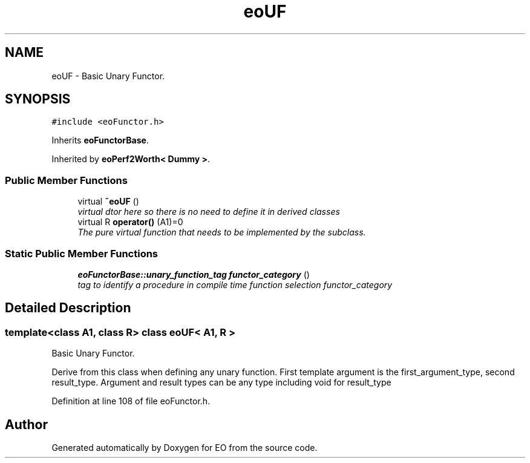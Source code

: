 .TH "eoUF" 3 "19 Oct 2006" "Version 0.9.4-cvs" "EO" \" -*- nroff -*-
.ad l
.nh
.SH NAME
eoUF \- Basic Unary Functor.  

.PP
.SH SYNOPSIS
.br
.PP
\fC#include <eoFunctor.h>\fP
.PP
Inherits \fBeoFunctorBase\fP.
.PP
Inherited by \fBeoPerf2Worth< Dummy >\fP.
.PP
.SS "Public Member Functions"

.in +1c
.ti -1c
.RI "virtual \fB~eoUF\fP ()"
.br
.RI "\fIvirtual dtor here so there is no need to define it in derived classes \fP"
.ti -1c
.RI "virtual R \fBoperator()\fP (A1)=0"
.br
.RI "\fIThe pure virtual function that needs to be implemented by the subclass. \fP"
.in -1c
.SS "Static Public Member Functions"

.in +1c
.ti -1c
.RI "\fBeoFunctorBase::unary_function_tag\fP \fBfunctor_category\fP ()"
.br
.RI "\fItag to identify a procedure in compile time function selection functor_category \fP"
.in -1c
.SH "Detailed Description"
.PP 

.SS "template<class A1, class R> class eoUF< A1, R >"
Basic Unary Functor. 

Derive from this class when defining any unary function. First template argument is the first_argument_type, second result_type. Argument and result types can be any type including void for result_type 
.PP
Definition at line 108 of file eoFunctor.h.

.SH "Author"
.PP 
Generated automatically by Doxygen for EO from the source code.
